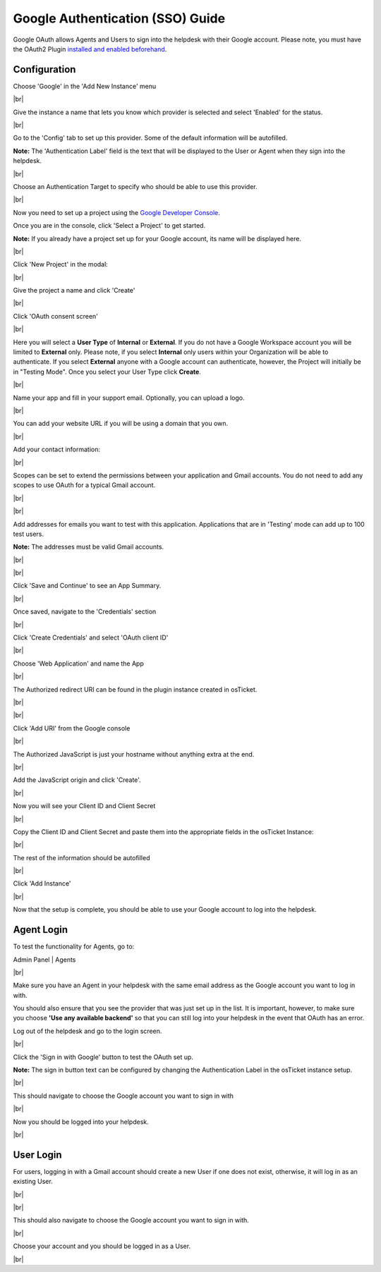 .. |br| raw:: html

    <br>

Google Authentication (SSO) Guide
=================================

Google OAuth allows Agents and Users to sign into the helpdesk with their Google account. Please note, you must have the OAuth2 Plugin `installed and enabled beforehand <../Guides/OAuth2%20Guide.html#setting-up-the-plugin>`_.

Configuration
-------------

Choose 'Google' in the 'Add New Instance' menu

.. image:: ../_static/images/oauth-authentication/oauth43_google_inst.png
  :alt: oauth43_google_inst

|br|

Give the instance a name that lets you know which provider is selected and select 'Enabled' for the status.

.. image:: ../_static/images/oauth-authentication/oauth42_enable_inst.png
  :alt: oauth42_enable_inst

|br|

Go to the 'Config' tab to set up this provider. Some of the default information will be autofilled.

**Note:** The 'Authentication Label' field is the text that will be displayed to the User or Agent when they sign into the helpdesk.

.. image:: ../_static/images/oauth-authentication/oauth45_google_cfg.png
  :alt: oauth45_google_cfg

|br|

Choose an Authentication Target to specify who should be able to use this provider.

.. image:: ../_static/images/oauth-authentication/oauth46_audience.png
  :alt: oauth46_audience

|br|

Now you need to set up a project using the `Google Developer Console <https://console.developers.google.com/>`_.

Once you are in the console, click 'Select a Project' to get started.

**Note:** If you already have a project set up for your Google account, its name will be displayed here.

.. image:: ../_static/images/oauth-authentication/oauth47_google_proj.png
  :alt: oauth47_google_proj

|br|

Click 'New Project' in the modal:

.. image:: ../_static/images/oauth-authentication/oauth49_google_proj.png
  :alt: oauth49_google_proj

|br|

Give the project a name and click 'Create'

.. image:: ../_static/images/oauth-authentication/oauth50_create_proj.png
  :alt: oauth50_create_proj

|br|

Click 'OAuth consent screen'

.. image:: ../_static/images/oauth-authentication/oauth51_consent.png
  :alt: oauth51_consent

|br|

Here you will select a **User Type** of **Internal** or **External**. If you do not have a Google Workspace account you will be limited to **External** only. Please note, if you select **Internal** only users within your Organization will be able to authenticate. If you select **External** anyone with a Google account can authenticate, however, the Project will initially be in "Testing Mode". Once you select your User Type click **Create**.

.. image:: ../_static/images/oauth-authentication/oauth52_audience.png
  :alt: oauth52_audience

|br|

Name your app and fill in your support email. Optionally, you can upload a logo.

.. image:: ../_static/images/oauth-authentication/oauth53_appinfo.png
  :alt: oauth53_appinfo

|br|

You can add your website URL if you will be using a domain that you own.

.. image:: ../_static/images/oauth-authentication/oauth54_app_domain.png
  :alt: oauth54_app_domain

|br|

Add your contact information:

.. image:: ../_static/images/oauth-authentication/oauth55_contact.png
  :alt: oauth55_contact

|br|

Scopes can be set to extend the permissions between your application and Gmail accounts. You do not need to add any scopes to use OAuth for a typical Gmail account.

.. image:: ../_static/images/oauth-authentication/oauth56_scopes1.png
  :alt: oauth56_scopes1

|br|

.. image:: ../_static/images/oauth-authentication/oauth57_scopes2.png
  :alt: oauth57_scopes2

|br|

Add addresses for emails you want to test with this application. Applications that are in 'Testing' mode can add up to 100 test users.

**Note:** The addresses must be valid Gmail accounts.

.. image:: ../_static/images/oauth-authentication/oauth99_test_users.png
  :alt: oauth99_test_users

|br|

.. image:: ../_static/images/oauth-authentication/oauth911_save_users.png
  :alt: oauth911_save_users

|br|

Click 'Save and Continue' to see an App Summary.

.. image:: ../_static/images/oauth-authentication/oauth61_summary1.png
  :alt: oauth61_summary1

|br|

Once saved, navigate to the 'Credentials' section

.. image:: ../_static/images/oauth-authentication/oauth63_creds.png
  :alt: oauth63_creds

|br|

Click 'Create Credentials' and select 'OAuth client ID'

.. image:: ../_static/images/oauth-authentication/oauth64_creds.png
  :alt: oauth64_creds

|br|

Choose 'Web Application' and name the App

.. image:: ../_static/images/oauth-authentication/oauth66_create_creds.png
  :alt: oauth66_create_creds

|br|

The Authorized redirect URI can be found in the plugin instance created in osTicket.

.. image:: ../_static/images/oauth-authentication/oauth67_blank_redir_uri.png
  :alt: oauth67_blank_redir_uri

|br|

.. image:: ../_static/images/oauth-authentication/oauth68_ost_redir_uri.png
  :alt: oauth68_ost_redir_uri

|br|

Click 'Add URI' from the Google console

.. image:: ../_static/images/oauth-authentication/oauth69_google_redir_uri.png
  :alt: oauth69_google_redir_uri

|br|

The Authorized JavaScript is just your hostname without anything extra at the end.

.. image:: ../_static/images/oauth-authentication/oauth70_js_origin.png
  :alt: oauth70_js_origin

|br|

Add the JavaScript origin and click 'Create'.

.. image:: ../_static/images/oauth-authentication/oauth71_js_origin.png
  :alt: oauth71_js_origin

|br|

Now you will see your Client ID and Client Secret

.. image:: ../_static/images/oauth-authentication/oauth72_client_info.png
  :alt: oauth72_client_info

|br|

Copy the Client ID and Client Secret and paste them into the appropriate fields in the osTicket Instance:

.. image:: ../_static/images/oauth-authentication/oauth73_ost_client_info.png
  :alt: oauth73_ost_client_info

|br|

The rest of the information should be autofilled

.. image:: ../_static/images/oauth-authentication/oauth74_autofilled.png
  :alt: oauth74_autofilled

|br|

Click 'Add Instance'

.. image:: ../_static/images/oauth-authentication/oauth75_google_add_inst.png
  :alt: oauth75_google_add_inst

|br|

Now that the setup is complete, you should be able to use your Google account to log into the helpdesk.

Agent Login
-----------

To test the functionality for Agents, go to:

Admin Panel | Agents

.. image:: ../_static/images/oauth-authentication/oauth76_gmail_agent.png
  :alt: oauth76_gmail_agent

|br|

Make sure you have an Agent in your helpdesk with the same email address as the Google account you want to log in with.

You should also ensure that you see the provider that was just set up in the list. It is important, however, to make sure you choose **'Use any available backend'** so that you can still log into your helpdesk in the event that OAuth has an error.

Log out of the helpdesk and go to the login screen.

.. image:: ../_static/images/oauth-authentication/oauth77_login_screen.png
  :alt: oauth77_login_screen

|br|

Click the 'Sign in with Google' button to test the OAuth set up.

**Note:** The sign in button text can be configured by changing the Authentication Label in the osTicket instance setup.

.. image:: ../_static/images/oauth-authentication/oauth77_login_screen.png
  :alt: oauth77_login_screen

|br|

This should navigate to choose the Google account you want to sign in with

.. image:: ../_static/images/oauth-authentication/oauth78_choose_gmail.png
  :alt: oauth78_choose_gmail

|br|

Now you should be logged into your helpdesk.

.. image:: ../_static/images/oauth-authentication/oauth79_google_logged_in.png
  :alt: oauth79_google_logged_in

|br|

User Login
----------

For users, logging in with a Gmail account should create a new User if one does not exist, otherwise, it will log in as an existing User.

.. image:: ../_static/images/oauth-authentication/oauth80_user_portal.png
  :alt: oauth80_user_portal

|br|

.. image:: ../_static/images/oauth-authentication/oauth81_user_login.png
  :alt: oauth81_user_login

|br|

This should also navigate to choose the Google account you want to sign in with.

.. image:: ../_static/images/oauth-authentication/oauth78_choose_gmail.png
  :alt: oauth78_choose_gmail

|br|

Choose your account and you should be logged in as a User.

.. image:: ../_static/images/oauth-authentication/oauth97_user_logged_in.png
  :alt: oauth97_user_logged_in

|br|
